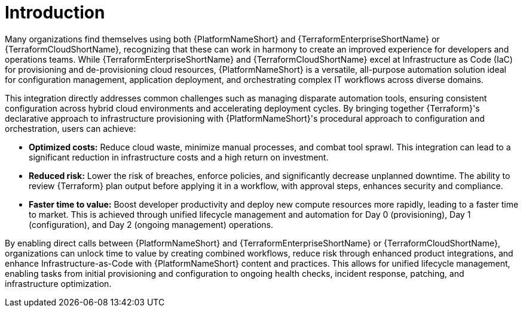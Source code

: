 :_mod-docs-content-type: CONCEPT

[id="introduction"]

= Introduction

[role="_abstract"]

Many organizations find themselves using both {PlatformNameShort} and {TerraformEnterpriseShortName} or {TerraformCloudShortName}, recognizing that these can work in harmony to create an improved experience for developers and operations teams. While {TerraformEnterpriseShortName} and {TerraformCloudShortName} excel at Infrastructure as Code (IaC) for provisioning and de-provisioning cloud resources, {PlatformNameShort} is a versatile, all-purpose automation solution ideal for configuration management, application deployment, and orchestrating complex IT workflows across diverse domains.

This integration directly addresses common challenges such as managing disparate automation tools, ensuring consistent configuration across hybrid cloud environments and accelerating deployment cycles. By bringing together {Terraform}'s declarative approach to infrastructure provisioning with {PlatformNameShort}'s procedural approach to configuration and orchestration, users can achieve:

* **Optimized costs:** Reduce cloud waste, minimize manual processes, and combat tool sprawl. This integration can lead to a significant reduction in infrastructure costs and a high return on investment.

* **Reduced risk:** Lower the risk of breaches, enforce policies, and significantly decrease unplanned downtime. The ability to review {Terraform} plan output before applying it in a workflow, with approval steps, enhances security and compliance.

* **Faster time to value:** Boost developer productivity and deploy new compute resources more rapidly, leading to a faster time to market. This is achieved through unified lifecycle management and automation for Day 0 (provisioning), Day 1 (configuration), and Day 2 (ongoing management) operations.

By enabling direct calls between {PlatformNameShort} and {TerraformEnterpriseShortName} or {TerraformCloudShortName}, organizations can unlock time to value by creating combined workflows, reduce risk through enhanced product integrations, and enhance Infrastructure-as-Code with {PlatformNameShort} content and practices. This allows for unified lifecycle management, enabling tasks from initial provisioning and configuration to ongoing health checks, incident response, patching, and infrastructure optimization.